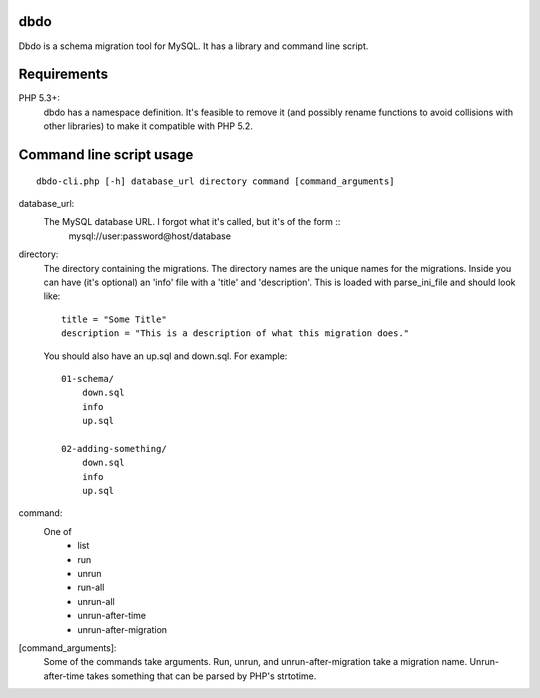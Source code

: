 dbdo
====

Dbdo is a schema migration tool for MySQL. It has a library and command line
script.

Requirements
============

PHP 5.3+:
    dbdo has a namespace definition. It's feasible to remove it (and
    possibly rename functions to avoid collisions with other libraries) to make it
    compatible with PHP 5.2.

Command line script usage
=========================

::

    dbdo-cli.php [-h] database_url directory command [command_arguments]

database_url:
    The MySQL database URL. I forgot what it's called, but it's of the form ::
        mysql://user:password@host/database

directory:
    The directory containing the migrations. The directory names are the unique
    names for the migrations. Inside you can have (it's optional) an 'info'
    file with a 'title' and 'description'. This is loaded with parse_ini_file
    and should look like::

        title = "Some Title"
        description = "This is a description of what this migration does."

    You should also have an up.sql and down.sql. For example::

        01-schema/
            down.sql
            info
            up.sql

        02-adding-something/
            down.sql
            info
            up.sql

command:
    One of
        - list
        - run
        - unrun
        - run-all
        - unrun-all
        - unrun-after-time
        - unrun-after-migration

[command_arguments]:
    Some of the commands take arguments. Run, unrun, and unrun-after-migration
    take a migration name. Unrun-after-time takes something that can be parsed
    by PHP's strtotime.

